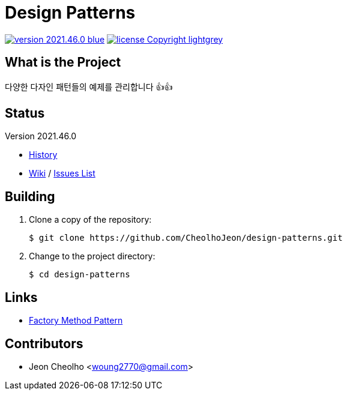 :revision: 2021.46.0
:icons: font
:main-title: Design Patterns
:description: 다양한 다자인 패턴들의 예제를 관리합니다 👍👍
:git_service: https://github.com/CheolhoJeon/
:project_name: design-patterns
:project_license: Copyright
:experimental:
:hardbreaks:


= {main-title}

image:https://img.shields.io/badge/version-{revision}-blue.svg[link="./CHANGELOG",title="version"]  image:https://img.shields.io/badge/license-{project_license}-lightgrey.svg[link="./LICENSE",title="license"]


== What is the Project

{description}


== Status

Version {revision}

* link:./CHANGELOG[History]
* link:{git_service}{project_name}/wiki[Wiki] / link:{git_service}{project_name}/issues[Issues List]


== Building

. Clone a copy of the repository:
+
[subs="attributes"]
----
$ git clone {git_service}{project_name}.git
----
+

. Change to the project directory:
+
[subs="attributes"]
----
$ cd {project_name}
----
+


== Links

* link:https://github.com/CheolhoJeon/design-patterns/tree/main/app/src/main/kotlin/FactoryMethod[Factory Method Pattern]


== Contributors

* Jeon Cheolho <woung2770@gmail.com>

